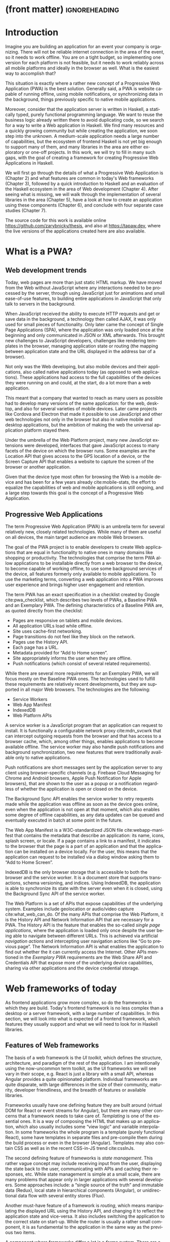 * (front matter)                                              :ignoreheading:
#+LANGUAGE: en
#+OPTIONS: texht:nil toc:nil author:nil ':t
#+LATEX_CLASS: fitthesis
#+LATEX_CLASS_OPTIONS: [english,zadani,odsaz]
#+BIND: org-latex-title-command ""
#+BIND: org-latex-default-figure-position "tb"
# zadani = includes zadani.pdf
# print = B&W links and logo
# cprint = B&W links, color logo
# %\graphicspath{{obrazky-figures/}{./obrazky-figures/}}
#+LaTeX_HEADER: \input{metadata}
#+LATEX_HEADER: \usepackage{minted}
#+LaTeX_HEADER: \usepackage[figure,table,listing]{totalcount}
#+BEGIN_EXPORT latex
\maketitle
\setlength{\parskip}{0pt}
{\hypersetup{hidelinks}\tableofcontents}
\iftotalfigures\listoffigures\fi
\iftotaltables\listoftables\fi
\iftotallistings\listoflistings\fi
\iftwoside\cleardoublepage\fi
\setlength{\parskip}{0.5\bigskipamount}
#+END_EXPORT

* Introduction
Imagine you are building an application for an event your company is
organizing. There will not be reliable internet connection in the area of the
event, so it needs to work offline. You are on a tight budget, so implementing
one version for each platform is not feasible, but it needs to work reliably
across all mobile platforms and ideally in the browser as well. What is the
easiest way to accomplish that?

This situation is exactly where a rather new concept of a Progressive Web
Application (PWA) is the best solution. Generally said, a PWA is website
capable of running offline, using mobile notifications, or synchronizing data in
the background, things previously specific to native mobile applications.

Moreover, consider that the application server is written in Haskell, a
statically typed, purely functional programming language. We want to reuse the
business logic already written there to avoid duplicating code, so we search for
a way to write a Web application in Haskell. We find many resources and a
quickly growing community but while creating the application, we soon step into
the unknown. A medium-scale application needs a large number of capabilities,
but the ecosystem of frontend Haskell is not yet big enough to support many of
them, and many libraries in the area are either exploratory or one-off projects.
In this work, we will try to fill in many such gaps, with the goal of creating a
framework for creating Progressive Web Applications in Haskell.

We will first go through the details of what a Progressive Web Application is
(Chapter\nbsp{}2) and what features are common in today's Web frameworks (Chapter 3),
followed by a quick introduction to Haskell and an evaluation of the Haskell
ecosystem in the area of Web development (Chapter 4). After seeing what is
missing, we will walk through the implementation of several libraries in the
area (Chapter 5), have a look at how to create an application using these
components (Chapter 6), and conclude with four separate case studies (Chapter
7).

The source code for this work is available online
https://github.com/zarybnicky/thesis, and also at https://tapaw.dev, where the
live versions of the applications created here are also available.

* What is a PWA?
** Web development trends
Today, web pages are more than just static HTML markup. We have moved from the
Web without JavaScript where any interactions needed to be processed by the
server, through using JavaScript just for animations and small ease-of-use
features, to building entire applications in JavaScript that only talk to
servers in the background.

When JavaScript received the ability to execute HTTP requests and get or save
data in the background, a technology then called AJAX, it was only used for
small pieces of functionality. Only later came the concept of Single Page
Applications (SPA), where the application was only loaded once at the beginning
and only communicated in JSON or XML afterwards. This brought new challenges to
JavaScript developers, challenges like rendering templates in the browser,
managing application state or routing (the mapping between application state and
the URL displayed in the address bar of a browser).

Not only was the Web developing, but also mobile devices and their applications,
also called native applications today (as opposed to web applications). These
applications had access to the full capabilities of the devices they were
running on and could, at the start, do a lot more than a web application.

This meant that a company that wanted to reach as many users as possible had to
develop many versions of the same application: for the web, desktop, and also
for several varieties of mobile devices. Later came projects like Cordova
and Electron that made it possible to use JavaScript and other web technologies
not only in the browser but also in native mobile and desktop applications, but
the ambition of making the web the universal application platform stayed there.

Under the umbrella of the Web Platform project, many new JavaScript extensions
were developed, interfaces that gave JavaScript access to many facets of the
device on which the browser runs. Some examples are the Location API that gives
access to the GPS location of a device, or the Screen Capture API that enables a
website to capture the screen of the browser or another application.

Given that the device type most often for browsing the Web is a mobile device
and has been for a few years already cite:mobile-stats, the effort to equalize
the capabilities of web and mobile applications is still ongoing, and a large
step towards this goal is the concept of a Progressive Web Application.

** Progressive Web Applications
The term Progressive Web Application (PWA) is an umbrella term for several
relatively new, closely related technologies. While many of them are useful on
all devices, the main target audience are mobile Web browsers.

The goal of the PWA project is to enable developers to create Web applications
that are equal in functionality to native ones in many domains like shopping or
productivity. The technologies that comprise the term PWA allow applications to
be installable directly from a web browser to the device, to become capable of
working offline, to use some background services of the device, all features
formerly only available to mobile applications. To use the marketing terms,
converting a web application into a PWA improves user experience and brings
higher user engagement and retention.

The term PWA has an exact specification in a checklist created by Google
cite:pwa_checklist, which describes two levels of PWAs, a Baseline PWA and an
Exemplary PWA. The defining characteristics of a Baseline PWA are, as quoted
directly from the checklist:

- Pages are responsive on tablets and mobile devices.
- All application URLs load while offline.
- Site uses cache-first networking.
- Page transitions do not feel like they block on the network.
- Pages use the History API.
- Each page has a URL.
- Metadata provided for "Add to Home screen".
- Site appropriately informs the user when they are offline.
- Push notifications (which consist of several related requirements).

While there are several more requirements for an Exemplary PWA, we will focus
mostly on the Baseline PWA ones. The technologies used to fulfill these
requirements are relatively recent developments, but they are supported in all
major Web browsers. The technologies are the following:

- Service Workers
- Web App Manifest
- IndexedDB
- Web Platform APIs

A service worker is a JavaScript program that an application can request to
install. It is functionally a configurable network proxy cite:mdn_svcwrk that can
intercept outgoing requests from the browser and that has access to a browser
cache, which, among other things, enables applications to become available
offline. The service worker may also handle push notifications and background
synchronization, two new features that were traditionally available only to
native applications.

Push notifications are short messages sent by the application server to any
client using browser-specific channels (e.g.\nbsp{}Firebase Cloud Messaging for
Chrome and Android browsers, Apple Push Notification for Apple browsers), that
are shown to the user as a popup or a notification regardless of whether the
application is open or closed on the device.

The Background Sync API enables the service worker to retry requests made while
the application was offline as soon as the device goes online, even when the
application is not open at that moment, which also enables some degree of
offline capabilities, as any data updates can be queued and eventually executed in
batch at some point in the future.

The Web App Manifest is a W3C-standardized JSON file cite:webapp-manifest that
contains the metadata that describe an application: its name, icons, splash
screen, or locale. If a page contains a link to a manifest, it indicates to the
browser that the page is a part of an application and that the application can
be installed on a device locally. For the user, this means that the application
can request to be installed via a dialog window asking them to "Add to Home
Screen".

IndexedDB is the only browser storage that is accessible to both the browser and
the service worker. It is a document store that supports transactions, schema
versioning, and indices. Using IndexedDB, the application is able to synchronize
its state with the server even when it is closed, using the Background Sync API
of the service worker.

The Web Platform is a set of APIs that expose capabilities of the underlying
system. Examples include geolocation or audio/video capture
cite:what_web_can_do. Of the many APIs that comprise the Web Platform, it is the
History API and Network Information API that are necessary for a PWA. The
History API is the feature that enables the so-called /single page applications/,
where the application is loaded only once despite the user being able to
navigate between different URLs. This is achieved via artificial /navigation
actions/ and intercepting user navigation actions like "Go to previous page". The
Network Information API is what enables the application to find out whether the
it can currently access the Internet. Other APIs mentioned in the /Exemplary PWA/
requirements are the Web Share API and Credentials API that expose more of the
underlying device capabilities, sharing via other applications and the device
credential storage.

* Web frameworks of today
As frontend applications grow more complex, so do the frameworks in which they
are build. Today's frontend framework is no less complex than a desktop or a
server framework, with a large number of capabilities. In this section, we will
look into what is expected of a frontend framework, which features they usually
support and what we will need to look for in Haskell libraries.

** Features of Web frameworks
The basis of a web framework is the /UI toolkit/, which defines the structure,
architecture, and paradigm of the rest of the application. I am intentionally
using the now-uncommon term toolkit, as the UI frameworks we will see vary in
their scope, e.g.\nbsp{}React is just a library with a small API, whereas Angular
provides a quite opinionated platform. Individual frameworks are quite
disparate, with large differences in the size of their community, maturity,
developer friendliness, and the breadth of features or available libraries.

Frameworks usually have one defining feature they are built around (virtual DOM
for React or event streams for Angular), but there are many other concerns that
a framework needs to take care of. /Templating/ is one of the essential ones. It
is a way of composing the HTML that makes up an application, which also usually
includes some "view logic" and variable interpolation. In some frameworks the
whole program is a template (purely functional React), some have templates in
separate files and pre-compile them during the build process or even in the
browser (Angular). Templates may also contain CSS as well as in the recent
CSS-in-JS trend cite:cssInJs.

The second defining feature of frameworks is /state management/. This rather vague
concept may include receiving input from the user, displaying the state back to
the user, communicating with APIs and caching their responses, etc. While state
management is simple at a small scale, there are many problems that appear only
in larger applications with several developers. Some approaches include: a
"single source of the truth" and immutable data (Redux), local state in
hierarchical components (Angular), or unidirectional data flow with several
entity stores (Flux).

Another must-have feature of a framework is /routing/, which means manipulating
the displayed URL using the History API, and changing it to reflect the
application state and vice-versa. It also includes switching the application to
the correct state on start-up. While the router is usually a rather small
component, it is as fundamental to the application in the same way as the previous two
items.

A component where frameworks differ a lot is a /forms/ system. There are a few
layers of abstraction at which a framework can decide to implement forms,
starting at raw DOM manipulation, going on to data containers with validation
but manual rendering, all the way up to form builders using domain-specific
languages. The topic of forms includes rendering a form and its data,
accepting data from the user and validating it, and sometimes even submitting it
to an API.

There are other features that a framework can provide, like authentication or
standardized UI components, but frameworks usually leave these to third-party
libraries. There is one more topic I would like to mention that is usually too
broad to cover in the core of a framework, but important to consider when
developing an application. /Accessibility/ is an area concerned with removing
barriers that would prevent any user from using a website. There are many parts
to it, and while the focus is making websites accessible to screen-readers, it
also includes supporting other modes of interaction, like keyboard-only
interaction. Shortening /load times/ on slow connections also makes a website
accessible in parts of the world with slower Internet connections, and
supporting /internationalization/ removes language barriers.

Accessibility is something that requires framework support on several
levels. Making a site accessible requires considerations during both design
(e.g.\nbsp{}high color contrast) and implementation (semantic elements and ARIA
attributes), and that is usually left to application code and accessibility
checklists, with the exception of some specialized components like keyboard
focus managers. There are, however, tools like =aXe-core=, which check how
accessible a finished framework is, and these can be integrated into the build
process.

/Internationalization/ is somewhat easier to support in a framework, as it
includes so many cross-cutting concerns. At the most basic level, it means
simple string translations, perhaps with pluralization and word order. Going
further, it may also mean supporting right-to-left scripts, different date/time
formats, currency, or time zones.

As for /load times/, there are many techniques frameworks use to speed up the
initial load of an application. We can talk about the first load, which can be
sped up by compressing assets (CSS, fonts, scripts) and removing redundant ones,
or by preparing some HTML that can be displayed to the user while the rest of
the application is loading to increase the perceived speed. After the first
load, the browser has some of the application's assets cached, so loading will
be faster. One of the requirements of a PWA is using the Service Worker for
instantaneous loading after the first load.

There are two patterns of preparing the HTML that is shown while the rest of the
application is loading, so called /prerendering/. One is called /app shell/, which
is a simple static HTML file that contains the basic structure of the
application's layout. The other is server-side rendering, and it is a somewhat
more advanced technique where the entire contents of the requested URI is
rendered on the server including the data of the first page, and the browser
part of the application takes over only afterwards, without the need to fetch
any more data. There is another variant of server-side rendering called the "JAM
stack" pattern ("JavaScript, APIs, Markup" cite:jamstack), where after
application state changes, the HTML of the entire application, of all
application URLs is rendered all at once and saved so that the server does not
need to render the HTML for every request. These techniques are usually part of
a framework's /supporting tools/, about which we will talk next.

*** Supporting tools
Developers from different ecosystems have wildly varying expectations on their
tools. A\nbsp{}Python developer might expect just a text editor and an
interpreter, whereas a JVM or .NET developer might not be satisfied with
anything less than a full-featured IDE. We will start with the essentials, with
/build tools/. Nowadays, even the simplest JavaScript application usually uses a
build step that packages all its source code and styles into a single bundle for
faster loading. A framework's tool-chain may range from a set of conventions on
how to use the compiler that might get formalized in a Makefile, through a CLI
tool that takes care of building, testing, and perhaps even deploying the
application, to the way of the IDE, where any build variant is just a few clicks
away.

/Debugging tools/ are the next area. After building an application, trying it out,
and discovering faulty behavior, these tools help to pinpoint and fix the
underlying error. There are generic tools, a stepping debugger is a typical
example, and there are also framework-specific tools, like an explorer of the
component hierarchy (React) or a time-traveling debugger that can navigate
through application state backward or forward (Redux). In the web world, all
modern browsers provide basic debugging tools inside the "DevTools": a stepping
debugger and a profiler. Some frameworks build on that and provide an extension
to DevTools that interacts with the application in the current window, some
provide debugging tools integrated into the application itself.

When building or maintaining a large application with several developers, it is
necessary to ensure good practices in all steps of the development
process. There are two general categories in /quality assurance tools/: testing
(dynamic analysis) tools and static analysis tools. In the commonly used
variants, tests are used either as an aid while writing code (test-driven
development), or to prevent regressions in functionality (continuous integration
using unit tests and end-to-end tests). Static analysis tools are, in the
general practice, used to ensure a consistent code style and prevent some
categories of errors ("linters"). Frameworks commonly provide pre-configured
sets of tools of both types. If necessary, e.g.\nbsp{}in integration testing, where the
burden of setup is bigger, they also provide utility libraries to ease the
initial setup. Some frameworks also use uncommon types of tests like /marble
tests/ used in functional reactive programming systems.

/Editor integration/ is also important in some ecosystems. This includes common
features of Integrated Development Environments like auto-completion or
refactoring tools. Recently the Language Server Protocol (LSP) cite:lsp project
played a big role in allowing editors to support a wide variety of languages by
implementing just an LSP client and being able to communicate with any
language-specific language server. There are some parts of editor support that
can be framework-specific, like supporting an embedded domain-specific language
or integrating framework-specific debugging tools.

While we were talking about Web frameworks so far, some of them support not only
running inside the browser but also being packaged as a /mobile app/ for Android
or iOS, or as a /native desktop application. For mobile support, frameworks
often provide wrappers around Apache Cordova, which is a thin wrapper around a
regular website exposing some extra capabilities of the device. Some, however,
go even further and support fully native mobile interfaces controlled by
JavaScript, like React Native. The situation is similar for desktop support,
just with Electron used as the base instead of Cordova. The main benefits of
packaging a Web application instead of just running it inside a browser are
performance (they are usually faster to load and to use), access to
device-specific capabilities (direct access to the file system), or branding.

The last point to mention is /code generation/, of which there are two variants:
project skeleton generators, which create all files necessary for a project to
compile and run and which are provided in a large majority of frameworks. Then
there are component generators, which may include generating a template, a URL
route and its corresponding controller, or an entire subchapter of a
website. While they are less common, they are indispensable especially in
frameworks that require large amounts of boilerplate code.

** Web frameworks in JavaScript
The features we just went through are features that are widely available in
JavaScript and its frameworks. We will now go through some of them to see how
they approach the implementation of these features.

The most popular JavaScript frameworks of today are React and Angular
cite:frontend-cmp. Vue.js is close behind them, a relatively new framework that
is quickly gaining popularity.

Angular is an integrated framework that covers many common use cases with many
supported features in the base framework. On the other hand, React and Vue are
both rather small libraries, and most of the features described in the previous
section are implemented only as third-party libraries or tools. While React and
Vue are sometimes called frameworks as well, they mostly serve as the central
library of an ecosystem built around them.

As for the topics mentioned in the previous chapter like routing, forms, or
build tools: most of them are built into Angular, while React and Vue do not
include them and thus users need to use third-party libraries instead. This ties
into the most common complaint about the JavaScript ecosystem: there are dozens
of small libraries that accomplish similar things, many are, however, incomplete
or unmaintained, and there is no good way to decide between them. There are
several projects that attempt to alleviate this problem by combining a set of
libraries into a more cohesive framework closer in scope to Angular.

* Haskell and the Web
** Haskell
#+CAPTION: An example of a web server in Haskell label:ex-haskell
#+ATTR_LATEX: :placement [!bp] :options frame=single
#+BEGIN_SRC haskell :exports code
  type HackageAPI =
    "users" :> Get '[JSON] [User] :<|>
    "user" :> Capture "login" Login :> Get '[JSON] User

  getUsers :: Handler [User]
  getUser :: Login -> Handler User

  server :: Server HackageApi
  server = getUsers :<|> getUser

  getUsersClient :<|> getUserClient =
    client @HackageApi "http://hackage.haskell.org"
#+END_SRC

Haskell is described as a "statically typed, purely functional programming
language with type inference and lazy evaluation" cite:jones2003haskell. It is
originally a research language, developed as a vehicle for new research in the
area of programming languages since 1990 cite:haskell_history. It has served as
such, and in fact it still is the target of active research. Some larger ongoing
research projects are Dependent Haskell cite:eisenberg2016dependent and Linear
Haskell cite:bernardy2017linear.

Only recently has it been used in commercial work, as exemplified by Facebook's
Haskell spam filter cite:marlow2015fighting. While there are many benefits to
using a strongly typed functional language (it eliminates entire classes of
programming errors cite:Nanz_2015, anecdotally shown by the common saying that
"If it compiles, it works") it is conceptually different from languages commonly
taught at universities. An example of Haskell code is included in
Listing ref:ex-haskell, which contains a web server whose API is completely
defined by the type =HackageAPI,= from which the types of the server and client
functions are determined using type-level functions.

As for using Haskell in the browser, it may seem strange at a first glance to
want such a thing when JavaScript is the only language supported by Web
browsers. There is, however, a growing number of languages that compile to
JavaScript, which use it as their compile target instead of Assembly or LLVM,
that can be done either by translating the logic of the program into JavaScript
as is (transpiling), or by implementing an alternative runtime environment in
JavaScript, which then interprets the byte- or source-code. Another technology
that enables languages to run in the browser is WebAssembly, an alternative
assembly language and a runtime designed specifically for the Web.

Web developers have been using JavaScript compilers for a long time.
CoffeeScript is rather popular language announced in 2010
cite:coffeescript. Also the new ECMAScript\nbsp{}6 or 7 features have only been
usable via compilation until browsers implemented them natively. There are
other, more advanced languages built with compilation to JavaScript in mind,
e.g.\nbsp{}TypeScript, a superset of ECMAScript\nbsp{}6 cite:typescript, or Elm,
a framework with its own language based on Haskell cite:czaplicki2012elm. The
need to compile your code before running it is now quite accepted in the world
of Web development.

The currently accepted way of running Haskell in the browser is via GHCJS, a
Haskell-to-JavaScript compiler, although there are two active projects in the
process of creating a Haskell-to-WebAssembly compiler: WebGHC cite:webghc and
Asterius cite:asterius.

** Haskell ecosystem for the Web
We will now go through Haskell libraries for Web development, using the same
structure as we did in the chapter describing general Web framework features.

The volume of work in the area of frontend Haskell is not large, as the
Haskell-to-JavaScript compiler GHCJS is only available since 2013, and also due
to the fact that Haskell in general is only recently becoming a mainstream
language and used in commercial projects. Academic work in this area is sparse,
but there are several mature projects under active development, usually
commercially sponsored. Reflex and Obelisk are two projects from Obsidian
Systems cite:obsidian, a UI framework and a deployment tool respectively. Tweag
cite:tweag is working on a Haskell-to-WebAssembly compiler, Asterius, and QFPL
cite:qfpl has created many learning materials for frontend Haskell.

There is a significant focus on the semantics of libraries in the Haskell
community, e.g.\nbsp{}writing down mathematical laws for the foundational types of a
library and using them to prove correctness of the code, so UI libraries have
mostly used Functional Reactive Programming (FRP) or similar approaches like
the /Elm architecture/ cite:loder2018web as their basis, as traditional
imperative event-based programming does not fit those criteria well.

There are five production-ready /UI toolkits/ for the Web that I have found. Of
these five, React-flux and Transient are unmaintained, and Reflex, Miso, and
Concur are under active development and ready for production use. Each one uses
a conceptually different approach to the problem of browser user interfaces, and
they differ in their maturity and the size of their community as well.

/Reflex/ cite:reflex (and Reflex-DOM cite:reflex-dom, its DOM bindings) looks like
the most actively maintained and developed one. Reflex is also sponsored by
Obsidian Systems cite:obsidian and is the most popular frontend framework in the
Haskell community, so its future seems promising. Reflex follows the traditional
FRP approach with events and behaviors, adding /dynamics/, and building a rich
combinator library on top of them. There is an example of Reflex code in Listing
ref:ex-reflex, where =eClick= is an event of unit values and =dCount= is a value
containing a dynamically changing integer.

#+CAPTION: An example of a counter in Reflex label:ex-reflex
#+ATTR_LATEX: :options frame=single
#+BEGIN_SRC haskell
  main :: IO ()
  main = mainWidget $ do
    eClick :: Event t () <- button "Click me"
    dCount :: Dynamic t Int <- count eClick
    display dCount
#+END_SRC

/Miso/ cite:miso is described as a re-implementation of the /Elm architecture/ in
Haskell. That means that it uses a strictly uni-directional data-flow in which
the entire state of the application is stored as a single value, the model,
which is passed to a view function that renders the application and produces a
stream of action values, which are in turn interpreted by a reducer function to
update the application state, where each action causes re-rendering of the
entire application. The ecosystem of Miso is not as well developed as Reflex's,
and the overall architecture is quite limiting, which I consider to be a large
disadvantage. You can see an example of Miso code in Listing ref:ex-miso, in
which all local variables from the =where= clause are bound in the expression =App
{..}=. In particular, you can see the =Action=, the =model= (a simple integer), the
=update= function, and the =view=, which together form the basis of the application.

#+CAPTION: An example of a counter in Miso label:ex-miso
#+ATTR_LATEX: :placement [!bp] :options frame=single
#+BEGIN_SRC haskell
  data Action = AddOne
    deriving Eq

  main :: IO ()
  main = JSaddle.run 8080 $ startApp App {..}
    where
      initialAction = AddOne
      model  = 0
      subs   = []
      events = defaultEvents
      mountPoint = Nothing

      update AddOne m = noEff (m + 1)

      view x = div_ []
        [ text (ms x)
        , button_ [ onClick AddOne ] [ text "Click Me" ]
        ]
#+END_SRC

/Concur/ cite:concur tries to explore a different paradigm by combining the best
of the previous two approaches. The developers have so far been focusing on
exploring how this paradigm fits into browser, desktop or terminal applications,
so it has a quite small range of features. It is a technology I intend to
explore in the future when it is more mature, which, however, does not seem
suitable for a large application so far, at least compared to its
competitors. An example is included in Listing ref:ex-concur, where you can see the
operator =<|>= used for combining widgets inside =main= and =>>= for sequencing in
=increment1=.

#+CAPTION: An example of a counter in Concur label:ex-concur
#+ATTR_LATEX: :options frame=single
#+BEGIN_SRC haskell
  main :: IO ()
  main = do
    initConcur
    void $ runWidgetInBody $ void $ flip execStateT (0 :: Int) $
      forever $ increment1 <|> displayCount
    where
      increment1 = lift (el_ E.div [] $ button "Click Me") >> modify (+10)
      displayCount = do
        count <- get
        lift $ el_ E.div [] $ text $ show count ++ " clicks"
#+END_SRC

In all of these frameworks, /templating/ is a feature that has been side-stepped
by creating a domain-specific language for HTML mixed with control flow. There
have been attempts at creating a more HTML-like language embedded into Haskell
or external templates, though there is no such project that is both
feature-complete and actively maintained. It is, however, possible to reuse
existing JavaScript components using the foreign function interface (FFI)
between Haskell and JavaScript, and that it exactly what one of the unmaintained
frameworks did to use React as its backend (react-flux).

/State management/ is where the frameworks differ the most. Miso follows the Elm
architecture strictly with a central data store that can be only changed by
messages from the view, whereas Reflex and Concur are more flexible, allowing
both centralized and component-local state. A common complaint regarding Reflex
is that there is no recommended application architecture. It errs on the other
side of the flexibility vs.\nbsp{}best practices spectrum.

Regarding /routing/, Miso has routing built into its base library. There are several
attempts at a routing library in Reflex, though the situation is the same as
with templating libraries. Concur with its small ecosystem does not have routing
at all, it would be necessary to implement from scratch for a production-ready
application.

In /forms/ and UI components in general, the selection is not good. There are
several component collections for Reflex that use popular CSS frameworks
(Bootstrap, Semantic UI), though each has many missing pieces and they lack
components that need to be re-implemented anew in each application, forms in
particular. Miso and Concur do not have any publicly available UI component
libraries, or at least none that I was able to find.

/Accessibility/ as a whole has not been a focus of Web development in Haskell. It
is possible to reuse JavaScript accessibility testing tools, though I have not
seen any sort of automated testing done on any publicly available Haskell
application. The only area with continued developer focus is /loading speed/, as
the size of build artifacts was a problem for a long time. The build artifact
size has been improved to the level of a common JavaScript application, however,
so that is not a critical concern. /Prerendering/ is also supported by Miso and
Reflex, which helps to speed up load times as well.

*** Supporting tools
Moving on to the topic of /build tools/: there are three main options in Haskell:
Cabal v2 cite:cabal, Stack cite:stack, and Nix. Cabal is the original build tool
for Haskell, which gained a bad reputation for some of its design decisions (the
so-called "Cabal hell"), although most of them were fixed in "Cabal v2" which
puts it on par with its main competitor, Stack. Stack tried to bring Haskell
closer to other mainstream programming languages by introducing several new
features like automatic download of the correct version of the GHC compiler or
having a curated set of Haskell packages guaranteed to work together, called
Stackage. It succeeded in that, becoming the tool of choice for a large part of
the Haskell community in the process. Nix, in contrast, is a general-purpose
build tool and not a Haskell-specific one, which is used in Haskell development
mainly for its cross-compilation capabilities and reproducibility guarantees.

Glasgow Haskell Compiler (GHC) is the main Haskell /compiler/ used for the
creation of native binaries. Compilation to JavaScript, as required for frontend
development, is supported by a separate compiler, GHCJS, which uses GHC as a
library. Setting up a GHCJS development environment with Cabal is not a trivial
process and Stack does not support GHCJS at all in recent versions, so the
commonly recommended build tool for frontend development is Nix. When set up
correctly, it offers almost a one-click setup, downloading the compiler and all
dependencies from a binary cache or compiling them if unavailable. Especially
Reflex, in the reflex-platform project\nbsp{}cite:reflex-platform, uses the
cross-compilation capabilities of Nix to compile applications for Android, iOS,
desktop, or the web simultaneously.

The main problem of GHCJS has been the speed and the size of the produced
JavaScript. The latter has been gradually improving and is now mostly on par
with modern JavaScript frameworks, the former is harder to improve though, and
the speed of GHCJS applications is still within a factor of 3 of native
JavaScript ones cite:nanda_bench. This should, however, be improved soon by
compiling to WebAssembly instead of JavaScript. There are two projects trying to
create a Haskell-to-WebAssembly compiler in parallel: Asterius cite:asterius and
WebGHC cite:webghc. These are still under active development, but I expect them
to be production-ready by the end of 2019.

Moving on to the topic of /debugging tools/, this is where Haskell on the frontend
is lacking the most. While it is possible to use the browser's built-in DevTools
and their debugger and profiler, the compiled output of GHCJS does not
correspond to the original Haskell code too much, which makes using the debugger
quite hard. There are no other debugging tools, though in my experience I did
not ever feel the need to use anything else than writing debugging output to the
browser console.

In contrast, there are many /quality assurance/ tools available for Haskell in
general, of which almost all are available for use in frontend
development. Starting with static quality assurance, Hlint is the standard code
quality analyzer for Haskell, well-supported and mature. There are several code
formatters, Hindent is the most widely used one; it enforces a single style of
code as is common in other contemporary languages (e.g.\nbsp{}gofmt for Go). As
for test frameworks, there are many options. HSpec or HUnit are examples of
unit- or integration-testing frameworks, property-based testing is also common
in Haskell, with QuickCheck\nbsp{}cite:claessen2011quickcheck being the most
well-known example. For end-to-end testing in the browser, there are libraries
that integrate with Selenium.

Haskell has a quite bad reputation for the lack of /editor integration/. The
situation is better with the recent Language Server Protocol project, where
haskell-ide-engine, Haskell's language server, enables users to write Haskell in
contemporary editors like Atom easily. The language server supports
type-checking, linting, formatting, and also common IDE features like
"Go to definition" or "Type at point".

Compiling applications as /mobile or desktop apps/ is well-supported in Reflex,
though not in Miso or Concur. Using the scaffolding of reflex-platform makes
supporting different platforms almost automatic, as Nix takes care of switching
between compilers: GHCJS for the Web, regular GHC for the desktop, and
cross-compiling GHC for iOS or Android. Bundling the compiled applications for
distribution for each platform is a bit more involved, though there are efforts
to automate even that.

/Code generators/ are quite limited in Haskell. Stack has a templating system for
new project initialization, though there are no templates for frontend
development so far. Cabal comes with a single standard template for a blank
project but lacks customization options for creating framework-specific
templates. And Nix does not do code generation at all. The common practice so
far is to use a copy of a repository as the base for a new project, which
contains all necessary files for a working minimal project. I have not found any
attempts at component generation in Haskell.

In summary, while there are several UI toolkits available for browser
applications in Haskell, individual components that are required for easy
application development are either not available at all or not too well
developed.

* Creating the framework
** Implementation plan
In the previous chapter, I presented my research into Haskell and its library
ecosystem for browser applications. Now it is time to select which components
need to be created to fulfill the goal of this thesis, i.e. creating a framework
for development of Progressive Web Applications. Here are the requirements for a
Basic PWA reiterated:

- Pages are responsive on tablets and mobile devices.
- All application URLs load while offline.
- Site uses cache-first networking.
- Page transitions do not feel like they block on the network.
- Pages use the History API.
- Each page has a URL.
- Metadata provided for "Add to Home screen".
- Site appropriately informs the user when they are offline.
- Push notifications (which consist of several related requirements).

We will go through them one by one to see which components already exist and
which are left to be implemented.

Responsiveness, the ability of an application to fit any screen size, is usually
accomplished only via CSS and is therefore out of scope, we are focusing on the
JavaScript part only. The next two requirements (offline, cache-first
networking) need to be implemented in a service worker, which is not covered by
any existing library. Non-blocking page transitions and the use of History API
are similar requirements that can today be implemented manually, but a routing
component is desirable to remove the large amounts of boilerplate code necessary
and to fulfill the next requirement of each page having a URL. The metadata for
"Add to Home screen" need to be specified in the Web App Manifest, which is
currently not supported by any existing library, but can be created manually as
well. Indication of online/offline status is supported by the basic DOM
interaction library. Push notifications require three components: in the
browser, in the service worker, and on the server. Only the server-side
component is currently available in Haskell.

There are some features that are beneficial for a PWA but not included in the
explicit list of requirements, one of them is being able to provide at least
basic functionality even offline. Doing that requires either API caching (using
a service worker) or offline storage, neither are supported by any existing
library, however.

I have selected the components that would, in my opinion, provide a solid basis
for further expansion while fulfilling our requirements. Implementing a
framework that covers all features missing in frontend Haskell is a topic for a
multi-year project for a team of developers, so the scope of my work is limited
by the available resources, both in time and in human resources. The selected
components are:

- a full-featured browser routing library,
- a service worker generator and push notification support for the client and
  the server,
- Web App Manifest generator, and
- a basic key-value storage library with backends for both the browser and
  server (to support prerendering).

These components will be usable both on their own and in combination, as a
framework. While I developed these components incrementally, extracting common
patterns from applications written without them, I will not describe the
individual iterations but instead walk through the design choices made in the
process and some interesting parts of the implementations, as I believe that
will make for a more concise and informative presentation.

** Routing
A router is one of the basic components of a modern web application. There are
several features a router is concerned with: parsing the initial URL on
application start-up, changing it according to user navigation actions, storing
the navigation state for the rest of the application. In types, this might be
expressed as shown in Listing ref:router-api.

#+CAPTION: Router: the intended API label:router-api
#+ATTR_LATEX: :placement [!bp] :options frame=single
#+BEGIN_SRC haskell
parseRoute :: URL -> Route app
dispatchRoute :: Route app -> m ()
renderRoute :: Route app -> URL
#+END_SRC

*** Previous work
There are several widely used options for a server-side router, which has the
same responsibilities as a client-side one, and a very similar interface, for
the most part. These options differ in several ways, the most fundamental one
being the representation of the route, which in turn defines the basis of the
client API.

We will go through the routers of Yesod, Happstack, and Snap, all of them
popular Haskell frameworks for server-rendered web applications, and then move
on to Servant, a general-purpose routing solution for web services.

Yesod uses a special DSL (Domain Specific Language) for its router, which is
implemented via quasi-quoting, a specific flavor of meta-programming where an
arbitrary string is parsed into a Haskell expression. In this way Yesod
generates several type-class instances, implementations of the above-mentioned
functions, and a sum type containing all possible routes in an application. The
route itself is then just a plain data constructor of this sum type.

Happstack and Snap both offer a choice between using non-typed routes based on
strings, or type-safe routes similar to Yesod's approach above. For type-safe
routing, they both use the same library, =web-routes=. To use this library, the
user defines a sum type containing all possible routes in an application and
then uses library combinators to define a parser/encoder manually. The
parser/encoder is represented as a so-called /boomerang/, a\nbsp{}composable object
containing both directions of the transformation.

Servant is newer than the above options, and it is the most popular solution for
creating web APIs in Haskell at the moment. In Servant, an API is described
using a single large type in its entirety, created by composition using
type-level operators (=:<|>=, =:>=). This type is then processed using type-classes
to create specific types suitable for implementing a server or for creating
type-safe links. This type can also be interpreted using other libraries to
generate API documentation or clients in a variety of libraries.

Of these options, Servant's approach seems to be the most flexible one as is
also demonstrated by the large number of libraries that build on the Servant
core, although the complexity of using type operators and type interpreters may
be intimidating to developers looking beneath the user-facing API, at least
compared to the simplicity of the other two approaches which use plain functions
and simple sum types at their core.

*** Servant
Servant is a general type-level DSL (Domain-Specific Language) in the domain of
web routing. An API defined using Servant is merely a type, a tree of type-level
terms composed using type operators. This API type is then interpreted using
type-level functions into value-level functions, e.g.\nbsp{}routers.

#+CAPTION: An example of a Servant API label:servant-api
#+ATTR_LATEX: :options frame=single
#+BEGIN_SRC haskell
  data (:>) (a :: Type) (b :: k)
  data (:<|>) (a :: Type) (b :: Type)
     = (:<|>) a b
  data QueryParam (name :: Symbol) (a :: Type)

  type GetUsers = "users" :> QueryParam "sortby" SortBy :> Get '[JSON] [User]
  type CreateUser = "users" :> ReqBody '[JSON] User :> Post '[JSON] UserId
  type UserAPI = GetUsers :<|> CreateUser

  server :: Server UserAPI
  server = (\sortBy -> return [users]) :<|> (\user -> saveUser user)

  getUsers :: SortBy -> ClientM [User]
  getUsers = f
    where
      (f :<|> _) = client (Proxy @UserAPI)
#+END_SRC

In Listing ref:servant-api, we can see that a single Servant endpoint =GetUsers= is a
composition of type-level strings and so-called /combinators/ like =QueryParam= and
=Get=, which are usually defined as data types without any constructors as shown
in the first part of the listing. These endpoints are then composed together
using type-level operators "then", =:>=, and "and", =:<|>=, as shown in the first part
of the listing.

A server implementing such an API is defined in a very similar way, the handlers
for individual endpoints are composed together using the value-level operator
=:<|>= (a constructor of the type =:<|>=), as can be seen in the definition of
=server=. A client for the API is not created by composition but by decomposition
of the =:<|>= constructor as shown in the last part of the listing.

#+CAPTION: An example of a Servant Generic API label:servant-generic-api
#+ATTR_LATEX: :placement [!bp] :options frame=single
#+BEGIN_SRC haskell
  data UserAPI = UserAPI
    { _getUsers :: "users" :> QueryParam "sort" SortBy :> Get '[JSON] [User]
    , _createUser :: "users" :> ReqBody '[JSON] User :> Post '[JSON] UserId
    } deriving (Generic)

  server :: Server (ToServant UserAPI)
  server = toServant $ UserAPI
    { _getUsers = \sortBy -> return [users]
    , _createUser = \user -> saveUser user
    }

  getUsers :: SortBy -> ClientM [User]
  getUsers = _getUsers apiClient
    where
      apiClient = genericClient @UserAPI
#+END_SRC

An alternative approach to defining an API is using records. This approach uses
Haskell's support for datatype-generic programming to convert between a record
into a tree that uses =:<|>= on both the type- and value-level. It is easier to
work with larger APIs in this way and it makes for easier-to-read type
errors. It is also possible to refer to individual endpoints using record
accessors, instead of (de)composition of the entire server or client. The code
in Listing ref:servant-generic-api is functionally equivalent to the previous listing.

The interpretation of an API type into values is done via type classes, a
language feature that is often compared to interfaces in object-oriented
languages, but in this case its use is a bit more involved. The API tree is
traversed recursively from the top along the =:<|>= and =:>= operators, one
combinator at a time starting from the outermost =:<|>=. In the case of a server,
the API type of each endpoint is also translated into the type of the handler
function using an associated type family. Despite its name, a type family
defines a type-level function: "given a type of an endpoint, find the type of a
handler" in this case.

We will see this process in more detail in a later chapter, when defining an
entirely new interpretation of an API type in the creation of a client router,
and when extending an existing interpretation to support prerendering of
applications on the server.

*** Reflex
Before we dive into the implementation of the router, we also need to go through
the basics of Reflex, as its philosophy and building blocks constrain the
shape of any function we design.

As mentioned in the introductory chapters, Reflex is a general /Functional
Reactive Programming/ (FRP) library. FRP in general is a way of programming where
the program consists of a network of time-varying values and functions combining
such values.

The basic building blocks of FRP are events, objects which have a value only on
a specific moment, and behaviors, which have a value at any point. Reflex adds a
third primitive, a /dynamic/, which is a pair of a behavior and an event which
fires whenever the behavior changes.

Reflex is a general FRP library, to interact with the external world it needs
bindings to read external values and translate Reflex events into external
actions. There are several such bindings: =reflex-dom= for the browser,
=reflex-backend-wai= for the WAI web server interface, =diagrams-reflex= for SVG
animations, and several others. The one we will use in the rest of this work is
=reflex-dom=, which contains the necessary building blocks for web applications:
functions to create and animate HTML elements, listen on browser events, or
perform HTTP requests.

Reflex and Reflex-DOM provide the basic building blocks for creating
applications, but they do not fall to a natural structure for bigger applications
the way object-oriented frameworks do as in MVC and its variations. In fact, one
of the most common complaints of developers exploring Reflex is the lack of a
developed application architecture.

It is possible to recreate patterns like the Elm architecture in Reflex, as well
as more fine-grained architectures that use smaller stateful components
communicating each other using top-level application logic. Several patterns
have emerged so far, but none has been generally accepted so far, and the most
accepted one (Gonimo architecture cite:gonimo) requires a large amount of
trivial "plumbing" code.

There are, however, several smaller structural patterns that have slowly emerged
as "rules of thumb". "Dynamics as component inputs, events as outputs" is one
such, which has been somewhat formalized as a combination of monad transformers
(=ReaderT= and =EventWriterT=) in Reflex itself.

Reflex is composed of several fine-grained typeclasses. These are abstract, and
they are translated into a series of monad transformers and their interpreters
on the top level.

There are several common methods of formalizing application architecture in
Haskell. Each method tries to abstract implementation details from application
logic by identifying all side-effects that a program requires and decomposing
them into individual effects. The methods are:

- monad transformers and MTL-like typeclasses,
- ReaderT with a top-level application state, and
- effect interpreters like free or freer monads.

Each one has its advantages and disadvantages, and while they can be mostly
arbitrarily intermixed, each application or library usually chooses one. The
most popular in the Haskell community and used by the majority of libraries is
monad transformers and MTL-like classes, which is also the method that Reflex
uses.

A signature of a component in a program structured in this way would look
something like Listing ref:mtl-api, where first two constraints of =userView=
would be executed using the function =runApp=, with the remaining =MonadWidget=
being executed by the top-level rendering function.

#+CAPTION: Router: types of application code using MonadRouter label:mtl-api
#+ATTR_LATEX: :options frame=single
#+BEGIN_SRC haskell
  userView ::
       (MonadReader AppState m, MonadRouter AppRoute m, MonadWidget t m)
    => Dynamic t User
    -> m (Event t UserEdit)

  runAppM :: MonadWidget t m => RouterT AppRoute (ReaderT State m) a -> m a
#+END_SRC

*** Implementation
I have decided to use Servant's approach in my work, as it seems to be the most
flexible and extendable one. My contributions in this area is a client-side
router using Reflex's FRP types composed of a dispatch component and
in-application links.

I have also created a proof-of-concept of a static site generator using these
components, as well as a combinator that allows easier manipulation with
record-based Servant types that I will contribute to the main Servant
repository.

We will start with the client-side router, defining the routes type and the
handlers. This is where we will see how to create a new interpretation of a
Servant API type.

#+CAPTION: Router: transformation of a Servant API into a client router label:router-hasapp
#+ATTR_LATEX: :placement [!b] :options frame=single
#+BEGIN_SRC haskell
  data App :: Type

  class HasApp api where
    type MkApp api (m :: Type -> Type) :: Type
    route :: Proxy api -> MkApp api m -> Loc -> Either Err (m ())

  instance (HasApp a, HasApp b) => HasApp (a :<|> b) where
    type MkApp (a :<|> b) m = MkApp a m :<|> MkApp b m
    route _ (a :<|> b) = route (Proxy @a) a <> route (Proxy @b) b

  instance (FromHttpApiData a, HasApp s) => HasApp (Capture sy a :> s) where
    type MkApp (Capture s a :> sub) m = a -> MkApp s m
    route _ f loc = case locPath loc of
      [] -> Left Err404
      x:xs -> case parseUrlPiece x of
        Right p -> route (Proxy @sub) (f p) (loc { locPath = xs })
        Left _ ->
          let s = T.pack $ symbolVal (Proxy @sy)
          in Left Err400

  instance HasApp App where
    type MkApp App m = m ()
    route _ f loc = case locPath loc of
      [] -> Right f
      [""] -> Right f
      _ -> Left Err404
#+END_SRC

A regular Servant type has endpoints that end with the terminator =Verb=, which
represents a HTTP verb like GET or POST and the return type of the
handler. Given that a Reflex application does not have a value that it can
return, we will define a new terminator =App=. An API type containing an =App= will
then be interpreted by a type class =HasApp=, as we can see in Listing
ref:router-hasapp.

There, we can see what it looks like to interpret a Servant type. The type
family =MkApp= will produce the type of a route handler when evaluated. The result
of the =MkApp= of a single endpoint is a function, whereas applying =MkApp= to the
API type will result in a tree of route handlers, which can then be converted
to/from a record of handlers.

The function =route= is the actual function used for choosing a handler based on
the current location: a recursive function that will either produce an error or
the handler to run when given a tree of handlers and the current location.

The first instance, =a :<|> b=, is the branch instance. The =route= function uses
the monoid instance of the type =Either=, effectively running the left branch and
running the right branch only if it fails.

The next instance, =Capture sym a=, is an example of a decision instance, where
the =route= function processes a single segment of the URL, parses it, passes the
parsed value to the handler function, and recurses. The =MkApp= instance declares
this explicitly: the handler for a =Capture= needs to accept a value of type =a=.

The =App= instance is the end of the recursion chain, where neither =MkApp= nor
=route= recurse anymore. The =MkApp= type declares the handler of an =App= to be an
action, and the =route= function only checks that we have parsed the entire URL,
and returning the final handler. This, in summary, is what it looks like to
interpret a Servant type.

#+CAPTION: Router: the top-level route dispatcher label:router-url
#+ATTR_LATEX: :options frame=single
#+BEGIN_SRC haskell
  runRouter ::
       forall t m api. _
    => Proxy api
    -> MkApp api (EventWriterT t Loc m)
    -> (Event t Loc -> m (Dynamic t Loc))
    -> (Err -> EventWriterT t Loc m ())
    -> m ()
  runRouter api handlers url showError = mdo
    dUrl <- url eUrl
    let widget = case route api handlers <$> dUrl of
          Left err -> showError err
          Right f -> f
    ((), eUrl) <- runEventWriterT (dyn widget)
    pure ()

#+END_SRC

While we have a =route= function that will return either an error or a widget, we
need to connect it to the browser in some way. To do that, we need a component
for manipulating the URL, either using the Location API or hash fragment
changes, and when we have it, we can write the router itself.

In Listing ref:router-url, we have a simplified version of the library
router. In there, we have a function that takes a tree of handlers, a URL
manipulation component, and an action to show possible routing errors, and
produces a piece of dynamically changing content. The function uses /recursive do/
to make it possible to refer to variable before they are defined (the =mdo=
keyword). Reading from the top, we obtain a dynamic containing the current
location, use it to run our =route= function defined above, rendering any errors,
and finally run this dynamically changing piece of content to get the event that
changes the current URL.

The second part of the router are links from one part of the application to
another. To do that, we need another interpretation of the API type, as we need
to process a dynamically changing input into a link, and not produce an action
given a static list of parameters.

The types here are slightly more complex as I wanted to achieve an easy-to-use
user interface that can be seen in the first part of Listing ref:router-link,
which just needs an event with a tuple of all required parameters of the
route. To achieve that, we first need to collect all route parameters,
collecting them to a type-level list using the =GatherLinkArgs= type family,
convert it to a tuple using the =TupleProduct= type family, and only then can we
use it. The =toAppLink= function is again recursive, and it builds up a URL from
the endpoint type and from the provided arguments, starting from an empty URL.

#+CAPTION: Router: in-application links label:router-link
#+ATTR_LATEX: :placement [!b] :options frame=single
#+BEGIN_SRC haskell
  viewUserItemsLink :: Event t (UserId, ItemType) -> m ()
  viewUserItemsLink = appLink viewUserItemsRoute

  appLink ::
       forall t e rs m. _
    => (rs AsApi -> e)
    -> Event t (TupleProduct (GatherLinkArgs e))
    -> m ()
  appLink _ args =
    tellEvent $
    safeAppLink (genericApi (Proxy @rs)) (Proxy @e) (Loc [] []) <$> args

  class HasAppLink api where
    type GatherLinkArgs api :: [*]
    toAppLink :: Proxy api -> Loc -> TupleProduct (GatherLinkArgs api) -> Loc

  instance (KnownSymbol sym, HasAppLink sub) => HasAppLink (sym :> sub) where
    type GatherLinkArgs (sym :> sub) = GatherLinkArgs sub
    toAppLink _ l = toAppLink (Proxy @sub) $ l
      { locPath = locPath l ++ [toUrlPiece . symbolVal $ Proxy @sym]
      }

  instance HasAppLink App where
    type GatherLinkArgs App = '[]
    toAppLink _ l _ = l
#+END_SRC

The other part of this work, the static site generator and the Servant record
combinator, are included only in the attached source files, as they are only
trivial extensions of the ideas presented above.

*** Possible extensions
There are several possible directions in which to expand this router. One idea
available in server-side API routes is encoding authentication constraints in
the endpoint type itself using a combinator like =AuthProtect User=. I would like
to be able to encode not only authentication checks but authorization checks in
the endpoint type as well, perhaps =AuthProtectRole User 'RoleAdmin=.

It would be possible to expand the proof-of-concept of a static site generator
that uses the routing component created here into a fully fledged library, and
it would also be a continuation of the theme "Reflex everywhere" that seems to
pervade the Reflex ecosystem, not only Reflex in interactive browser
applications and on the server, but also static sites generated using Reflex.

A harder problem but possible more beneficial: instead of using a special =App=
combinator to render Reflex applications, it might be possible accomplish the
same using a special content type. This would allow one endpoint to return
e.g.\nbsp{}JSON data or a HTML file on the same endpoint, depending on the request
headers. I tried this approach at the start but did not succeed, so I moved on
to other approaches, but I expect that a more skilled Servant developer would
find a way.

** Service workers
To reiterate the description of a service worker from the introductory chapters:
it is a JavaScript script that can, among other things, intercept requests
initiated by the application that installed it and respond to them from cache,
redirect them to another domain, or modify their response. The worker can also
listen for incoming push notifications and display them to the user, or save
requests that the application made while offline and retry them whenever the
device goes online, regardless of whether the application is running or not
(Background Sync API).

*** Requirements
The Service Worker features that we aim to support are: precaching, fetch
control, and push notifications, keeping Background Sync for a possible
extension of this library.

Precaching means storing the files essential for the application into cache as
soon as the Service Worker starts. This way, the application prepares to run
offline. These files usually include =index.html=, the application entry point;
=bundle.js= (or similar), the JavaScript bundle containing the entire application,
and =bundle.css=, a file with all application stylesheets. Application icons and
fonts are usually included as well, as are analytics libraries for usage
tracking.

Fetch control in this context means intercepting all outgoing requests from the
application, and deciding what to do with them based on the URL or method. This
feature has many use-cases, e.g.\nbsp{}using the precached application files when
offline, checking for a new version of the application and notifying the user;
storing external fetched resources into cache to save data, or storing outgoing
analytics requests into a queue when offline and only sending them when the user
later connects to the Internet.

Push notifications are the feature for which service workers are most well
known. They allow the server of a web application to send notifications to any
of its clients, where the application can choose to arbitrarily process the
notification.

The basis of the implementation is a single dependently typed record that
contains the entire configuration of the worker. This record is then used in
three different contexts: to generate the worker JavaScript and serve it over
HTTP, in the client for any interactions with the worker (e.g.\nbsp{}to subscribe to
push notifications), and on the server for sending the notifications, as
illustrated by Listing ref:service-worker-api.

#+CAPTION: Service Worker: the intended API label:service-worker-api
#+ATTR_LATEX: :options frame=single
#+BEGIN_SRC haskell
  generateWorker :: ServiceWorker push -> ByteString
  runServiceWorkerClientT ::
    ServiceWorker push -> ServiceWorkerClientT push m a -> m a
  runPushServerT :: ServiceWorker push -> PushT push m a -> m a
#+END_SRC

While I had originally intended to write the service worker directly in Haskell
and compile it using GHCJS, there is an obstacle that prevents that: service
workers do not run in the same way that a regular browser application does. A
browser can terminate a service worker at any time to save computing resources,
and restarts it when it is needed to process incoming events, as a service
worker is expected to contain mostly just event handlers.

This is, however, at odds with the GHCJS execution model which relies on
=setTimeout= or =requestAnimationFrame= to support multiple threads, asynchronous
execution, and other features needed to run the entirety of Haskell in the
browser. That means that we cannot use GHCJS to create Service Workers and need
to generate plain JavaScript code instead.

*** JMacro
Of the options available for generation of JavaScript in Haskell, only the
library JMacro is suitable for this task, as it is the only library intended for
this purpose, none of the other libraries are very user-friendly.

JMacro allows the user to write plain JavaScript code embedded in Haskell via
quasi-quotation, which is a method of meta-programming that makes it possible to
transform arbitrary strings into Haskell expressions. The library supports the
entirety of ECMAScript\nbsp{}3, so most existing JavaScript code can be
copy-pasted without the need for changes, as long as it does not use the
features of newer ECMAScript versions. JMacro is untyped, it recognizes two
forms of JavaScript code, expressions and statements. It also supports injection
of Haskell variables using anti-quotation. An example of JMacro code can be seen
in Listing ref:jmacro.

#+CAPTION: An example of JMacro code label:jmacro
#+ATTR_LATEX: :options frame=single
#+BEGIN_SRC haskell
  handleFetch :: JExpr -> JStat
  handleFetch fn = [jmacro|self.addEventListener('fetch', `(fn)`);|]

  sw :: JStat
  sw = handleFetch [jmacroE|
  function(evt) {
    console.log("The service worker is serving the asset.");
    evt.respondWith(fromNetwork(evt.request, 400).then(null, function () {
      return fromCache(`(cacheName)`, evt.request);
    }));
  }|]
#+END_SRC

*** Implementation
#+CAPTION: Service Worker: generating prefetch JavaScript label:prefetch
#+ATTR_LATEX: :placement [b] :options frame=single
#+BEGIN_SRC haskell
  generatePrefetch :: Text -> [Text] -> JExpr
  generatePrefetch cacheName urls = [jmacroE|
    caches.open(`(cacheName)`).then(function (cache) {
      return cache.addAll(`(urls)`);
    });
  |]
#+END_SRC

Of the three features of service workers that we want to support (prefetch,
fetch control, push notifications), prefetch is the simplest. It only requires
adding a bit of code to the =install= event listener in which we add the required
files into cache, as can be seen in Listing ref:prefetch.

Supporting fetch control is a bit more involved. In the =onFetch= event handler,
we need to find out if the outgoing request matches any of the configured
filters, so we go through the filters in order and execute the selected cache
strategy it if matches. There are, however, many possible behaviors with regards
to caching and network access. We cannot cover all possible cases, but we can
cover the most common ones, namely the ones available in Workbox cite:workbox, a
suite of utilities for service workers from Google.

#+CAPTION: Service Worker: cache strategies type and generation label:cache-strategy
#+ATTR_LATEX: :placement [p] :options frame=single
#+BEGIN_SRC haskell
  data CacheStrategy
    = CacheOnly Text
    | NetworkOnly
    | CacheFirst Text
    | NetworkFirst Text
    | StaleWhileRevalidate Text
    deriving (Eq, Ord, Show)

  renderCacheStrategy :: JExpr -> JExpr -> CacheStrategy -> JStat
  renderCacheStrategy evt req (CacheFirst cacheName) = [jmacro|
    return `evt`.respondWith(
      caches.open(`cacheName`).then(function (cache) {
        return cache.match(`req`).then(function (res) {
          return res || fetch(`req`);
        });
      })
    );
  |]
#+END_SRC

#+CAPTION: Service Worker: request matching types label:request-types
#+ATTR_LATEX: :placement [p] :options frame=single
#+BEGIN_SRC haskell
  data RequestMatcher = RequestMatcher
    { rmMethod :: MethodMatcher
    , rmQuery :: QueryMatcher
    , rmPath :: PathMatcher
    }

  data MethodMatcher
    = MethodAny
    | MethodList [Method]

  newtype QueryMatcher
    = QueryMatcher [(Text, ValueMatcher)]

  data PathMatcher
    = PathComponentMatcher PathComponentMatcher
    | PathRegexMatcher Text

  data PathComponentMatcher
    = PathMatchAny
    | PathMatchEnd
    | PathComponent ValueMatcher PathComponentMatcher
#+END_SRC

These cache strategies are encoded as a plain sum type in Listing
ref:cache-strategy. Of these, =CacheOnly= and =NetworkOnly= fetch a resource only
from a cache or the network respectively, whereas in =CacheFirst= and
=NetworkFirst=, a cache or the network is only the first location attempted, with
the other location being the fallback. =StaleWhileRevalidate= serves the currently
cached version of a resource and simultaneously attempts to fetch a newer one,
which will then be stored into cache for later requests.

As for generating the JavaScript code from these strategies, the code for one of
these five strategies is included in the second part of the listing. We need to
=respondWith= a response to the fetch event, first looking it up in the specified
cache and calling =fetch= to get it from the network if it is not there.

The other part of supporting fetch control is matching incoming fetch requests
to the strategies. I chose a straightforward encoding of a matcher that can
match on the request method, path, and query string. The relevant types can be
seen in Listing ref:request-types. The method matcher accepts either any method
or one of a list of accepted ones. There are two types of path matchers: one for
matching the entire path against a regular expression and one for matching
individual path segments. The query string matcher is a list of key-value
matchers. While this is not the most expressive or fluent encoding of a request
matcher, it suffices for common use-cases of fetch control, similar to the
limited palette of cache strategies.

#+CAPTION: Service Worker: request matching code generation label:request-gen
#+ATTR_LATEX: :options frame=single
#+BEGIN_SRC haskell
  renderFetchMatchers
    :: JExpr -> JExpr -> [(RequestMatcher, CacheStrategy)] -> JStat
  renderFetchMatchers evt req = (mconcat .) . fmap $
    \(matcher, strategy) -> [jmacro|
      if (`(renderMethodMatcher req (rmMethod matcher))` &&
          `(renderQueryMatcher req (rmQuery matcher))` &&
          `(renderPathMatcher req (rmPath matcher))`) {
        `(renderCacheStrategy evt req strategy)`
      }
    |]

  renderMethodMatcher :: JExpr -> MethodMatcher -> JExpr
  renderMethodMatcher req = \case
    MethodAny -> jsv "true"
    MethodList ms -> [jmacroE|`req`.method.some(function (y) {
      return y == `method`;
    })|]
#+END_SRC

Generating the JavaScript code corresponding to such a structure is then only a
matter of following the types, deconstructing large types into smaller ones and
piecing together the overall functionality. A part of this code is included
in ref:request-gen, where in =renderFetchMatchers= we can see the topmost function
generating a single branch of a request handler.

Moving on to push notifications, an =onPush= event handler in the service worker
is called with an incoming notification object, and there are several things
that can be done with it. Again, we only encode the most common use-cases in
types, as can be seen in Listing ref:push-behaviors. This time, we need to use a
/GADT/ (Generic Algebraic Data Type), an extension of Haskell data types that
allows us to specialize the type of a data constructor, which is here used to
encode the type of the push notification payload. This type parameter is used in
client and server code, in the functions that send and receive notifications.

=PushIgnore= has the type =Void= as its parameter, which means that it is impossible
to send a notification with such a type, as =Void= is an empty type that can have
no valid values (excluding =undefined=), and so =PushIgnore= does not generate any
handler code in the service worker. =PushViewOnly= displays a notification without
any further handling. =PushViewAndOpen= displays a notification as well, and it
also adds another event handler that listens for the user clicking on the
notification and opens the application if closed or switches to the application
window if it is open. =PushViewAndProcess= and =PushProcessOnly= will send the
payload of the message to the application  for further processing via
=postMessage=.

A part of the JavaScript generation code is also included in ref:push-behaviors,
demonstrating the simplest =PushViewOnly= variant.

#+CAPTION: Service Worker: implemented push behaviors label:push-behaviors
#+ATTR_LATEX: :placement [!b] :options frame=single
#+BEGIN_SRC haskell
  data PushBehavior a where
    PushIgnore :: PushConfig Void
    PushViewOnly :: PushConfig ()
    PushViewAndOpen :: PushConfig ()
    PushViewAndProcess :: FromJSON a => PushConfig a
    PushProcessOnly :: FromJSON a => PushConfig a

  data PushNotification a = PushNotification
    { title :: Text
    , body :: Maybe Text
    , payload :: a
    }

  renderPushBehavior :: PushBehavior a -> JStat
  renderPushBehavior PushViewOnly = [jmacro|
    self.addEventListener('push', function (evt) {
      var x = evt.data.json();
      evt.waitUntil(self.registration.showNotification(x.title, x));
    });
  |]
#+END_SRC

#+CAPTION: Service Worker: client monad transformer label:sw-client-mtl
#+ATTR_LATEX: :options frame=single
#+BEGIN_SRC haskell
  newtype ServiceWorkerT t n m a = ServiceWorkerT
    { unServiceWorkerT :: ReaderT (ServiceWorkerState t)
         (EventWriterT t (Maybe PushSubscriptionOptions) m) a
    }

  class MonadServiceWorker t a m | m -> a t where
    getSWRegistration :: m (Dynamic t (Maybe ServiceWorkerRegistration))
    getPushSubscription :: m (Dynamic t (Maybe PushSubscription))
    getPushPermissionState :: m (Dynamic t PermissionState)
    pushSubscribe :: Event t PushSubscriptionOptions -> m ()
    pushUunsubscribe :: Event t () -> m ()
    showNotification :: Event t (Text, Maybe NotificationOptions) -> m ()
    onPushNotification :: m (Event t a)
#+END_SRC

The browser part of a service worker library does not need much. The application
needs to only register a service worker, pointing the browser at the URL of the
worker source file, and only needs to do more if it wants to use push
notifications. In that case, it is necessary to ask the user for permission and
send the notification subscription details to the server. To achieve this, we
can combine an =EventWriter= and a =MonadReader= into a separate monad transformer
=ServiceWorkerClientT=, as in Listing ref:sw-client-mtl. There are several pieces
of state that we need to keep track of, the service worker registration object,
the push notification subscription, and the notification permission state, which
we combine into =ServiceWorkerState=. There are only two functions that can change
this state though, =subscribe= and =unsubscribe=, which is where the =EventWriter=
comes into play. The class =MonadServiceWorker= contains several methods that
expose these values and capabilities, which we can then interpret in terms of our
monad transformer, as can be seen in the second part of the listing.

To use these capabilities and subscribe to push notifications, we need to call
the interpreter of =ServiceWorkerT=, =runServiceWorkerT=, which calls the
corresponding browser methods and manages its internal state, and then call
=subscribe= somewhere in the application code. We then need to send the details of
the subscription to the server so that it can generate push notifications, which
we can do by listening to updates to the notification subscription, as can be
seen in ref:sw-client-demo.

#+CAPTION: Service Worker: application code demonstration label:sw-client-demo
#+ATTR_LATEX: :placement [b] :options frame=single
#+BEGIN_SRC haskell
  app :: MonadWidget t m => m ()
  app = runServiceWorkerT "/sw.js" serviceWorkerOptions $ do
    eSubscribe <- button "Subscribe"
    pushSubscribe eSubscribe

    eNotify <- onPushNotification
    dAllNotifications <- foldDyn (:) [] eNotify
    el "ul" $ simpleList dAllNotifications $ \notification ->
      el "li" (display notification)
#+END_SRC

*** Possible extensions
The obvious follow-up work is supporting more features of service workers:
fine-grained cache control with resource expiration based on its age or
available storage space; or /Background Sync/, an API for retrying requests made
when the device was offline whenever it goes online again, whether the
application is open or closed.

Supporting more exotic use-cases is also possible next work, use-cases like
communication between multiple instances of an application using the service
worker as a relay, or using fetch control as a load balancer to dynamically
switch between servers from which the application downloads data.

However, there is another approach that would obsolete most of the work on this
component: after creating this component, I have discovered a project trying to
create a typed DSL (Domain-Specific Language) for generating JavaScript, =jshark=
cure:jshark. While I originally disregarded the approach of making a typed DSL
instead of a library with a fixed selection of options, as the DSL would need to
be able to represent arbitrary JavaScript logic, using this library (or a
similar one) would allow building a hierarchy of functions hiding more and more
of the underlying logic. However, as of the time of writing, this library is
still unfinished, so writing a service worker builder using a typed DSL stays a
project for the future.

A hypothetical example of such approach can be seen in Listing ref:jshark, which
demonstrates more complex usage of fetch control, dispatching requests based on
their destination (the originator of a request, e.g.\nbsp{}\ ="style"= corresponds
to a =<style>= tag or a CSS include).

#+CAPTION: Service Worker: alternative style using a JavaScript DSL label:jshark
#+ATTR_LATEX: :placement [t] :options frame=single
#+BEGIN_SRC haskell
  sw :: WorkerM ()
  sw = self `on` fetch $ \event -> do
    dest <- event ^. request . destination
    switch dest $ do
      case_ "font" $
        respondWith event cacheOnly
      cases_ ["style", "script", "document", "image"] $
        respondWith event networkFirst
      default_ $
        respondWith event networkOnly
#+END_SRC

This approach may also be combined with code generation from WebIDL, an
interface definition language for the Web cite:webidl used e.g.\nbsp{}in the Chromium
browser, to produce an API that exactly corresponds to the underlying JavaScript
one, only with strong types. Generating an API from WebIDL has a precedent in
the library =ghcjs-dom=, a library that provides a strongly-typed interface to
most browser APIs, which generates most of its code in this way.

** Storage
#+CAPTION: Storage: the implemented API label:storage-api
#+ATTR_LATEX: :placement [!b] :options frame=single
#+BEGIN_SRC haskell
  class MonadKVStore e t m | m -> t where
    get :: Dynamic t (StoreKey e) -> m (Dynamic t (Maybe e))
    getAll :: m (Dynamic t (Map (StoreKey e) e))
    put :: Event t (StoreKey e, Maybe e) -> m ()
    putAll :: Event t (Map (StoreKey e) e) -> m ()
#+END_SRC

A storage library can be implemented in many ways, from the simplest variations
that store single values or key-value maps, all the way to a full-fledged
database and query engine.

On this scale, we are aiming to create only the most basic storage library that
is able to work with a map of key-value pairs of a single type, merely a
building block for further expansion. This storage can then implement multiple
backends: a simple in-memory map, a LocalStorage-backed store, or a set of
bindings to a database.

The API of this storage is simple, as shown by Listing ref:storage-api, but it
can serve several purposes: as a cache, as an offline storage, or as a way to
directly access a database when rendering a Reflex application on the server.

Implementing an instance for such a type is not complicated. To bind to a
database backend on the server, we can run arbitrary code in the underlying
monad, so if we have a function to execute database queries available
e.g.\nbsp{}using a =ReaderT= monad, we can sequentially construct the query, run
it and wait for the result, and then return a =Dynamic= with the query's result.

On the frontend, we can use a combination of a =ReaderT=, to make the underlying
map available for reading anywhere, and an =EventWriterT=, to collect the =put=
events. The implementation is short enough to include here in its entirety: in
the Listing ref:storage-impl, we can see both the definition of the monad
transformer =KVStoreT= and its instance of =MonadKVStore,= and also how it can be
interpreted using an in-memory map and how it can be used in application code.

#+CAPTION: Storage: monad transformer definition and usage label:storage-impl
#+ATTR_LATEX: :options frame=single
#+BEGIN_SRC haskell
  newtype KVStoreT t k m a = KVStoreT
    { unKVStoreT :: ReaderT (Dynamic t (Map (StoreKey k) k))
       (EventWriterT t [KVStoreRequest k] m) a
    } deriving (...)

  data KVStoreRequest e
    = KVUpdateOne (StoreKey e, Maybe e)
    | KVUpdateAll (Map (StoreKey e) e)

  runKVStoreTPure :: _ => Map (StoreKey k) k -> KVStoreT t k m a -> m a
  runKVStoreTPure i f = mdo
    dMap <- foldDyn (foldr ((.) . runReq) id) i eReq
    (a, eReq) <- runEventWriterT (runReaderT (unKVStoreT f) dMap)
    pure a
    where
      runReq (KVUpdateOne (k, mv)) = Map.alter (const mv) k
      runReq (KVUpdateAll m) = const m

  app :: MonadWidget t m => m ()
  app = runKVStoreTPure Map.empty $ do
    eIns <- button "Insert"
    eDel <- button "Delete"
    putKV ((UserId 5, Just User) <$ eIns)
    putKV ((UserId 5, Nothing) <$ eDel)
    display =<< getKVAll @User
#+END_SRC

*** Possible extensions
There are several ways to extend this storage library. The first one is simply
adding more backends, e.g.\nbsp{}to support IndexedDB in the browser or other
database engines on the backend.

The storage can also be specialized to work as a cache, which would mean
extending the API e.g.\nbsp{}with expiration, automatic or manual, so that it can
support other use-cases like a function =getCachedOrFetch.=

Another option would be to expand the API to support more complicated SQL-like
queries, so that it can better serve as a client-side database.

** Web App Manifest
A Web App Manifest is a special file containing JSON data linked from the HTML
of an application. Its structure is defined in the official manifest
specification cite:webapp-manifest. There is not much code to write in this
component, it suffices to transcribe the data types from the specification and
write the functions to serialize the data types to and from JSON, together with
a few helper functions to simplify the manifest definition. The main type
=WebManifest= is included in Listing ref:manifest-type.

#+CAPTION: Web App Manifest: main data type label:manifest-type
#+ATTR_LATEX: :options frame=single
#+BEGIN_SRC haskell
  data WebManifest = WebManifest
    { dir :: Maybe TextDirectionType
    , lang :: Maybe Text
    , name :: Maybe Text
    , short_name :: Maybe Text
    , description :: Maybe Text
    , icons :: [ImageResource]
    , screenshots :: [ImageResource]
    , categories :: [Text]
    , oarc_rating_id :: Maybe Text
    , start_url :: Maybe AppURI
    , display :: Maybe DisplayModeType
    , orientation :: Maybe OrientationLockType
    , theme_color :: Maybe AppURI
    , background_color :: Maybe Text
    , scope :: Maybe AppURI
    , serviceworker :: Maybe ServiceWorkerRegistrationObject
    , related_applications :: [ExternalApplicationResource]
    , prefer_related_applications :: Maybe Bool
    } deriving (Generic, FromJSON, ToJSON)
#+END_SRC

As with the "Possible extensions" section in the chapter on service workers,
however, it is possible to mostly obsolete this component by generating all its
data types from WebIDL, the Web interface definition language, which should
remove the need to write any code manually while guaranteeing correctness.
However, I have only discovered the possibility of this approach only in the
final stages of writing this thesis, which means that it is left as a potential
follow-up project.

* Application development
In this chapter we will go through some principles and techniques that I used
while creating the case studies described in the next chapter, of which most can
be applied to developing Reflex applications in general.

** Design
While there are not yet many patterns specific to FRP or frontend applications,
one common way to structure a Haskell application in general is the so-called
/three layer cake/ cite:three-layer, which is as applicable to Reflex applications as
to any other Haskell application. This architectural pattern describes three
layers of code, where each one uses a different approach and different sort of
types.

The innermost layer contains only plain data types and pure functions, it is the
core of an application. This layer should be designed in such as way as to be
easily testable using property-based tests or unit tests, so it should not
interact with the outer world at all.

The intermediate layer consists of domain-specific effects, often written using
a domain-specific language. In the specific case of a Reflex application it
means extending the base monad using monad transformers, both library-provided
and application-specific ones. Each function should list out only the effects it
uses and not specialize the underlying monad transformer stack, so that it is
possible to test such functions using other interpretations of the effects, ones
that do not need the full environment of an application.

Finally the outermost, top-level layer contains the interpreters for the
effects, connecting the application to the rest of the world. Testing this layer
is usually done via end-to-end tests, running the full application.

There are as many approaches to designing a Haskell application as there are for
any other language. One axis along which it is possible to describe possible
approaches is bottom-up/top-down, where bottom-up development starts at the
innermost layer, designing the entities used in an application and basic
operations on them, and top-down, which starts from the simplest possible
working solution (the outermost layer), slowly formalizing the effects and
domain of an application.

While I used the top-down approach when initially creating the applications
described in Chapter [[Case studies]], we will walk through them the other way
around, as top-down development is often iterative in nature and describing the
individual iterations I went through would make for an unnecessarily long text.

** Tools
Haskell developer tooling is often said to be one of its weakest points, and
that is also true in Haskell on the frontend. While the situation is improving,
the tooling is still not on par with more mainstream languages. Despite that, my
personal developer experience with Haskell has been rather more pleasant than my
experience when writing React.js applications in JavaScript.

What follows is a description of the specific tooling used in the creation of
this thesis, both the libraries and applications described here. While all of
this information is still valid as of the time of writing, there are some tools
created after I started creating this thesis: Obelisk cite:obelisk, a
command-line tool that wraps =nix-build=, =nix-shell=, and =ghcid= for easier
onboarding experience, or Lorri cite:lorri which wraps =nix-shell= and =direnv=. I
did not take the time to incorporate these tools into my workflow, but both are
mostly a formalization of best practices, and so would not likely change much.

The central tool of this workflow is Nix cite:dolstra2006purely, described as a
purely functional package manager with a focus on reproducibility and
isolation. Packages built using Nix are compiled in a sandbox and immutable
afterwards. Dependencies are tracked per-package, multiple versions of a shared
library can be safely used in parallel. There are other tools built on top of
Nix: NixOS, a declarative operating system, and NixOps, a cloud deployment tool
cite:dolstra2008nixos, but the main reason we will use Nix is the ease of
setting up a cross-compiling toolchain, for compiling to JavaScript or
Android/iOS.

Nix contains several command-line tools, of which two are interesting
to us. The tool =nix-build= evaluates the recipe for a package (called a
derivation) and executes it, in our case producing a Haskell binary or a
JavaScript bundle. The second tool, =nix-shell=, evaluates a recipe for a package,
builds all dependencies and build tools, and starts a terminal session with
specially crafted environment variables that has all tools and dependencies
available.

Nix has a large repository of package definitions called =nixpkgs= cite:nixpkgs,
which among other contains the definitions of several versions the GHC compiler
including GHCJS and of most Haskell packages. It is possible, among other
things, to build a single packages using multiple versions of the compiler by
simply varying a =nix-build= command, or to add arbitrary build logic like "use
this set of flags for GHCJS and add an extra native dependency when
cross-compiling to Android".

Reflex-platform is a set of extensions to =nixpkgs=, which includes a set of
overrides that work together well for building a single package for the Web and
mobile (Android and iOS), as well as a set of Nix functions for working with
multi-package projects (=project.nix=). These functions also make it easy to start
a =nix-shell= with additional build tools. One notable example is Hoogle, an API
search engine for Haskell that indexes all dependencies used in a project.

To be more specific, a project will contain one file =default.nix= that calls the
=project.nix= function of reflex-platform with all Haskell packages in the project
and any possible package overrides, like using a code from a remote Git
repository or using an older version of a package. This file =default.nix= is then
used by all Nix commands invoked in the directory that contains it.

A command like =nix-build -A ghcjs.my-project= will then produce a directory
=result/= with the result of the Nix build recipe, a set of JavaScript files and a
file =index.html= in the case of GHCJS. Calling =nix-build,= however, runs many steps
by default: compiling object code and profiled object code, generating API
documentation, and linking any executables into binary files or JavaScript
bundles, together with any other user-specified post-processing steps like
compressing the generated JavaScript code using =closure-compiler=. Running all of
these steps is quite slow though, so we use different tools for compilation
during development.

Inside a =nix-shell=, we have tools like =ghci= or =cabal repl=, interactive Haskell
interpreters that can quickly load source code. We can use these tools to simply
reload any changed files while skipping unchanged ones, which is a lot faster
than compiling the entire package from scratch.

We can go a step further and set up a background process that watches the source
code for a project for any changes and reloads them whenever any file changes,
and optionally calls a function if the files load without any compile
errors. This means we can have e.g.\nbsp{}a development web server that is always
running the latest code. This functionality is implemented in a tool called
=ghcid= (cite:ghcid, "GHCi daemon"), and it is now so common in the Haskell
community that some developers report that Vim and ghcid are the only two tools
they need.

Such a setup makes developing a lot faster, especially given that it is possible
to run browser applications in the same way using the library =jsaddle-warp=. It
works around the slow compile times of GHCJS by using the GHC interpreter and
using a specific execution model in which as much code as possible is executed
natively in GHCi, and only the necessary parts are executed in a browser which
is connected to the server running in GHCi by WebSockets.

A tool that makes working with Nix shells easier is =direnv= cite:direnv, which is
a general tool that changes the environment variables in a terminal according to
the directory into which a user navigates. In a Nix project specifically, is the
file =.envrc= with the contents =use nix= exists at the root of the project, a
=nix-shell= is loaded whenever a developer navigates into the project directory or
any of its subdirectories.

The editor I use, Emacs, uses all of the components described above to provide a
full-fledged Haskell development environment. Using =direnv-mode= and =dante-mode=,
two Emacs extensions, the editor loads the nix-shell immediately after opening a
file in a project, and starts a ghci process in the background to check the file
for any errors or warnings, which are then reported on the relevant lines.
Other editors like Visual Studio Code or Atom are also supported using the
Language Server Protocol and its Haskell server Haskell IDE Engine.

The interested reader can try editing Haskell in a preconfigured instance of the
Emacs editor using the Nix expressions in the directory
=src-snippets/editor-emacs/= on the attached data storage. Also included is a
skeleton for a fresh project in =src-snippets/skeleton/=, which contains all
necessary files for a browser application. The instructions for using the editor
and running the skeleton are also included in those directories.

** Deployment
The options for deploying a Haskell program are generally the same as deploying
programs in any other compiled language that does not use intermediate object
code like Java. The two most popular options in the Haskell community, not
including Nix, are: deploying a statically linked executable file, and using
Docker containers.

As we use Nix as our build tool, there are a few other options. If we have Nix
available at the target machine, we can simply run =nix-build= and copy the
package and all its dependencies to that machine using =nix-copy-closure=.

If Nix is not available at the target machine, we can build a static executable
or produce a container. We can also build truly static executables that do not
depend on the target machine's glibc standard library by using the musl overlay
of nixpkgs, simply by replacing =pkgs= with =pkgsMusl= in the project's Nix files.
To build a Docker image, we can use the nixpkgs function
=pkgs.dockerTools.buildImage=.

Also, using Nix to build packages gives us the option to use NixOps as an
orchestration tool, which is a way of managing NixOS systems across a variety of
different cloud providers, from Amazon Web Services to Google Compute Engine. An
example of an expression that deploys a simple web server can be seen in Listing
ref:nixops-deploy.

#+CAPTION: NixOps deployment label:nixops-deploy
#+ATTR_LATEX: :options frame=single
#+BEGIN_SRC nix
  { webserver = { config, pkgs, ... }: {
      networking.firewall.allowedTCPPorts = [ 80 ];
      services.nginx.enable = true;
      services.nginx.virtualHosts.default.locations."/" = {
        proxyPass = "http://localhost:3000";
      };
      systemd.services.app-server = {
        wantedBy = [ "multi-user.target" ];
        serviceConfig.ExecStart =
          "${(import ./release.nix { inherit pkgs; }).server}/bin/server";
      };
      deployment.targetEnv = "virtualbox";
    };
  }
#+END_SRC

When deploying a web server, there is also the need to deploy static files as
well, assets like application style sheets or icons. An important question here
is whether the assets will be served by the same server as the application. If
no, we need to produce two or more packages in the build process, which will be
deployed separately. If yes, we can again produce assets as a separate package,
but we can also bundle them into the same package using an additional Nix build
recipe.

For a GHCJS application, such a post-processing step is nearly mandatory, as the
JavaScript files produced by the compiler are rather large (over 5.9\nbsp{}MB
for a simple Reflex application), but processing them with a minification tool
like =closure-compiler= and further shrinking them with a GZIP compressor reduces
the size to a reasonable size (1.9\nbsp{}MB minified and 350\nbsp{}kB compressed
for the same application).

* Case studies
In this chapter we will go through three Reflex application in the order of
increasing complexity, applications that use the components created in previous
chapters. I have used applications with publicly available specifications that
are intended to help developers compare frontend web frameworks. The interested
reader can compare the implementations created here and the implementations
available for comparison side-by-side, but in this chapter, we will only go
through the basics of each case study, the overall structure and interesting
parts of each application.

The applications chosen are:
- TodoMVC, a to-do list application (storage and routing components),
- HNPWA, a reading application for the news platform Hacker News (routing and
  service worker components), and
- RealWorld, a simplified version of the publishing platform Medium (storage,
  routing, and service worker components).

** TodoMVC
There is an abundance of web frameworks, and there are several projects that aim
to give developers a side-by-side comparison of them. Out of these, the original
and most well-known one is TodoMVC cite:todomvc, which is aimed at "MV* frontend
frameworks". There are currently 64 implementations of their specification, although
some frameworks are represented multiple times.

We will start with TodoMVC as it is the simplest of the three. TodoMVC is, as
the name hints, a web application for managing a to-do list. It is not a complex
project but it is intended to exercise fundamental features of a framework: DOM
manipulation, forms and validation, state management (in-memory and in
LocalStorage), and routing.

Going from the bottom up, the definition of a task is as simple as possible: a
task consists of a title, a binary value indicating whether it is complete, and
according to the specification, a\nbsp{}task saved in persistent storage also
needs a unique identifier. One possible representation is having a task be a
two-member record and the application state a mapping from an integer to a task,
as shown in Listing ref:todomvc-entities.

If the tasks were to be also transferred from/to a server and saved in a
database, the record would look quite different: the identifier might be a UUID
(Universally Unique Identifier), the entity would likely contain information
about when and who created or modified it, but considering this is a client-only
application that does not need this kind of complexity, we can use the simplest
possible solution.

#+CAPTION: TodoMVC: application entities label:todomvc-entities
#+ATTR_LATEX: :options frame=single
#+BEGIN_SRC haskell
  data Task = Task
    { title :: Text
    , completed :: Bool
    } deriving (Eq, Ord)

  type DB = Map Int Task
#+END_SRC

Further describing the application domain, we can now define the operations on
these entities. They follow the acronym CRUD (Create, Read, Update, and Delete):
create a task, read the task list, update the task title or completion status,
and delete a task. There are also several more specific operation required by
the application specification: read a subset of tasks (all, active, or
completed), toggle all tasks' completed status, and delete all completed tasks.

These operations can all be implemented using plain functions over a task or a
map of tasks, which will then be tied into the storage component implemented in
the previous chapter. The implementation of the operations is not particularly
interesting, the interested reader can look them up in the attached files
(=src-demo/todomvc/src/Main.hs=).

The HTML structure of the application is given by the specification, and
contains three natural sections: an input for creating new tasks at the top, a
task list for editing or deleting existing tasks, and a navigation bar at the
bottom.

#+CAPTION: TodoMVC: component for creating a new task label:new-task-box
#+ATTR_LATEX: :placement [b] :options frame=single
#+BEGIN_SRC haskell
  newTaskBox :: MonadWidget t m => m (Event t Text)
  newTaskBox = elClass "header" "header" $ do
    el "h1" (text "todos")
    rec
      textbox <- inputElement $ def
        & elementConfig . initialAttributes .~
          ("class" =: "new-todo" <> "autofocus" =: "autofocus" <>
           "placeholder" =: "What needs to be done?")
        & setValue .~ ("" <$ keypress Enter textbox)
    return . ffilter T.null $
      T.strip <$> current (value textbox) <@ keypress Enter textbox
#+END_SRC

As this the first application we are going through, we can look at a single
component in more detail: the component =newTaskBox= is included in Listing
ref:new-task-box, where we can see what a simple GUI component in Reflex might
look like. This component contains a header and a simple text input box that
emits an event when we press Enter in it, so it is not a complex component,
although the abundance of custom operators (=&=, =$=, =<$=, =<$>=, =<@=, ==:=, =.~=, =<>=) may
make reading the code a bit difficult.

The functions =el= and =elClass= generate static HTML elements, the
=inputElement= function generates an =<input>=, and the last line prepares the
return value of the function, an event containing the current value of the text
box whenever the Enter key is pressed in it. The =rec= mark the beginning of a
/recursive-do/ block where it is possible to use variables before they are bound,
which is translated into a fixpoint computation by the compiler (in the form of
=fix (\out -> do ...; return out')=. This is necessary as the text box needs to be
emptied when we press Enter in it, as can be seen on the last but one line of
the listing.

Moving on to the large-scale structure of the application: it uses two global
pieces of state, the task list, persisted to LocalStorage on each change, and
the router. Both can be represented using a monad transformer each, in our case
the =KVStoreT= and =RoutedT= created in the previous sections. While the order of
the monad transformers may matter in some special cases like =ExceptT= or =ContT=,
the exception and continuation transformers, neither of the transformers we want
to use affect program flow, they simply add new capabilities to the base
monad. Also, neither transformer uses the capabilities of the other, which means
we can nest them in an arbitrary order. The newtype of the resulting monad can
be seen in Listing ref:todomvc-mtl, as is the type synonym that contains most
constraints needed in application code.

#+CAPTION: TodoMVC: base monad transformer label:todomvc-mtl
#+ATTR_LATEX: :placement [!b] :options frame=single
#+BEGIN_SRC haskell
  newtype AppT t m a = AppT
    { unAppT :: RoutedT t AppRoute (KVStoreT t Task m) a
    } deriving ( Functor
               , Applicative
               , Monad
               , MonadRouted t AppRoute
               , MonadStorage t Task
               )

  type AppM t m =
     ( MonadRouted t AppRoute
     , MonadKVStore t Task
     , DomBuilder t m
     , PostBuild t m
     )

  runAppT :: _ => AppT t m a -> m a
  runAppT = runKVStoreTStorage . runRoutedTHash . unAppT
#+END_SRC

The top-level interpreter of the monad is also included. As we can see, we
unwrap the =AppT= from the outside, starting from the newtype wrapper, running the
router, and running the storage last. The router is not interpreted with the
default interpreter that uses the Location API as, according to the
specification, we need to route using the hash fragment only (the part after =#=
in e.g. the =!/active= in =http://localhost/#!/active=). The storage needs to be persisted
from and to LocalStorage, so we do not use the simple in-memory interpreter, but
=runLocalStorageT= instead.

#+CAPTION: The TodoMVC application label:todomvc-app
#+ATTR_LaTeX: :height 7cm :placement [!t]
[[file:obrazky-figures/screenshot-todomvc.png]]

This concludes the TodoMVC application, which can be seen in Figure
ref:todomvc-app, implemented according to its specification. If compiled using
GHCJS, we get a bundle of JavaScript files and an =index.html= which is the entry
point. As described in Chapter [[Deployment]], we can add a post-compile step that
compresses these files and adds any necessary assets like CSS or icons. It is
possible to go a step further and include a service worker using the service
worker component implemented in this work, but that is what we do in the next
application.

** HNPWA
HNPWA cite:hnpwa is a client for Hacker News, a technological news site. Unlike
TodoMVC, HNPWA does not provide a rigid specification and consists only of a
rough guideline of what to implement. The task is to create a Progressive Web
Application that displays information from a given API. This application has 42
implementations, a smaller number than the number of implementations of TodoMVC
but it still provides a good comparison for a frontend framework for PWAs.

To describe the functionality of the application more, we will be fetching data
from the official Hacker News API and displaying it. We need to display article
lists, article details with comments, and user details.

The specification of the application is not as well defined, it only consists of
a text document describing the desired functionality. In particular, it does not
include the HTML structure and CSS styles of the application unlike TodoMVC, so
I have used the HTML and CSS from one existing implementation of HNPWA, PreactHN
cite:preacthn.

Moving on to the actual implementation of the application, we will again start
with the entities and operations on them. The official API from which we will be
fetching data has a textual description of the entities, which describes only
two entities, a user, and an "item" that can represent either a top-level
post or a comment. The items form a tree that we will need to traverse and
recursively fetch.

Some implementations of the HNPWA assignment have included their own server
preprocessed the data from the official API, as it is not too suitable for
direct consumption: we need to fetch an item before we know what are its
children. While that would be unusable in a production application, it is not
such a big problem in a demonstration application.

We will put only a single layer between the application and the API, and that is
the service worker cache. We can cache all responses to the API requests and
return the previously fetched response on repeated requests. The service worker
will also be used for prefetching and caching the core application files, so
that it fulfills the assignment requirements and is available offline.

As for the other components, we will use multiple stores again (for item lists,
items, and users), and also the web app manifest generator and the router, this
time the Location API-based interpreter.

There is not much else to write about the application's component structure as
it is very similar to the structure in TodoMVC, there are again larger
components that work with the top-level application state and small components
with dynamics as their inputs and events as outputs.

#+CAPTION: The HNPWA application label:hnpwa-app
#+ATTR_LaTeX: :height 7.1cm :placement [!b]
[[file:obrazky-figures/screenshot-hnpwa.png]]

The resulting application is a valid PWA that works offline, showing cached
data. What it looks like can be seen in Figure ref:hnpwa-app. Its only major
deficiency is that it uses the official hierarchical API and therefore it loads
content gradually and not as fast as it could if it had a dedicated server that
preprocessed the data into a more suitable format.

If we had a server, we could also implement another feature, prerendering. By
using the server instance of the storage component, we would be able to generate
fully filled-out HTML in such a way that even browsers without JavaScript
support would be able to interact with the application without obstacle.

** RealWorld
RealWorld cite:realworld is the most complex of the comparison projects. It is a
clone of Medium, an online publishing platform, so it requires everything a
"real world" application would. This comparison project also contains a server
component, it is not a comparison of only frontend web frameworks. The numbers
of implementations are: 18 frontends, 34 backends, and 3 full-stack
implementations. The three full-stack implementations include both frontend and
backend components, and are usually written in frameworks that have special
communication channels between them and thus cannot use other backend
implementations.

The task is split into a backend component that is defined by an API
specification, and a frontend component defined by a number of tasks that it
needs to support and a HTML structure. There is a number of features that the
application must have: JWT (JSON Web Token) authentication with registration and
user management, the ability to post articles and comments, and to follow users
and favorite articles.

One implementation note: while the specification includes an API specification
in the form of an OpenAPI file, I did not find a server that fulfills it exactly
so I chose the Scotty server written in Haskell and adapted the frontend to its
inaccuracies.

A large benefit of having a machine-readable API specification is that we can
use it to generate the client for it. Using the tool =swagger-generator=, we can
get the definitions of all entities and API endpoints, In this application we do
not need to change any entities, so this suffices for out purposes.

Moving on to the capabilities the application requires, we need to persist the
user access token if the user is currently logged in. While the storage
component is a key-value storage not really meant for single values, we can use
a map with text keys and text values instead. If we wanted to, we could use two
more stores for articles and comments, but considering the scale of the
application, using only the service worker cache is an easier approach.

The routing and service worker components are the same as in the HNPWA
application, routing using Location API and caching requests to the API.

#+CAPTION: The RealWorld application label:realworld-app
#+ATTR_LaTeX: :height 7.1cm :placement [!b]
[[file:obrazky-figures/screenshot-realworld.png]]

The created application, illustrated in ref:realworld-app, fulfills all
requirements of the specification and of the PWA checklist. As with HNPWA, it
would be possible to improve the application by using a custom server for
prerendering and for unifying the Servant types of the API and the application
into a single large type.

* Conclusion
In this work, I have led the reader from a general introduction to modern Web
technologies, through an overview of the capabilities of contemporary Web
frameworks, to an analysis of the capabilities of Haskell on the frontend and
specifically the state of available features in its library ecosystem. In the
second half of this work, I have designed and implemented three components, a
router, a service worker generator with supporting libraries, and a key-value
browser storage library.

** Evaluation
While these components do not comprise a framework equivalent to the most
popular JavaScript frameworks, they together give developers a set of
functionality that is mostly equivalent to minimalist frameworks in JavaScript,
and they make a significant contribution to the ecosystem of Haskell on the
frontend. They enable creating Progressive Web Applications in Haskell, which
was the set goal of this work, and they also set the groundwork for further work
in this area. I also believe that the analysis done in the first part of this
work is a significant contribution itself, identifying the deficiencies in the
Haskell ecosystem, possibly guiding future projects.

** Future work
The work that needs to immediately follow the submission of this thesis is
publishing the components created here and seeking feedback from the Haskell
community. This includes fulfilling all the formal requirements necessary for
publishing the individual packages to Hackage, the package repository for
Haskell, and writing up their documentation in two tiers: API documentation and
user manuals. For the manuals and showcases, I will likely reuse some of the
case studies presented in the previous chapter.

I expect to spend some time adapting my work according to any feedback from the
community: expanding documentation, creating adapters to other libraries,
implementing more requested functionality, and other necessary work.

With the libraries implemented in this work, there is, however, still a number of
capabilities that Haskell lacks, compared to developing browser applications in
JavaScript:

- a palette of pre-built GUI components,
- internationalization,
- a unified command-line interface to build tools,
- code generation, and
- debugging tools for the frontend, e.g.\nbsp{}variable watching, inspecting application state

There is also a number of other ideas with various usefulness that would make
building web applications in Haskell easier. Some are natural extensions of the
implemented components, others are independent projects that implement other
functionality that would make building web applications in Haskell easier. What
follows is an incomplete list of such project topics:

- CSS-in-Haskell (similar to CSS-in-JS),
- crash reports (traceback, application state) for the browser,
- end-to-end tests that can run assertions on both the client and server,
- dynamic user-provided content, i.e. HTML-like markup that can use preregistered named
  components, a user-friendly editor,
- typed components that use assets, like =<img>= or =<link>,=
- forms: a set of components, validation, automatic derivation from a datatype,
- a query language for browser storage, using IndexedDB,
- automatic synchronization for browser storage,
- authentication in the router: "user is logged-in", "user has role X", "user
  can perform action Y",
- HTTP/2 Push support on the server: sending all necessary assets together with
  the first request,
- WebIDL and a JavaScript-generating DSL for service workers,
- effect system for Reflex, as a more flexible extension mechanism, and
- serializable effects that can be interpreted both in the browser or on the
  server if the client is missing required data.

To summarize this work, I have studied the current state of Haskell on the
frontend, expanded the library ecosystem with three new additions, implemented a
number of example applications, and suggested follow-up projects to remedy the
remaining deficiencies compared to the features available in JavaScript.

The source code for this work is available online
https://github.com/zarybnicky/thesis, and also at https://tapaw.dev, where the
live versions of the applications created here are also available.

* (bibliography, start of appendix)                           :ignoreheading:
#+BEGIN_EXPORT latex
\makeatletter
\def\@openbib@code{\addcontentsline{toc}{chapter}{Bibliography}}
\makeatother
\bibliographystyle{bib-styles/englishiso}

\begin{flushleft}
\bibliography{projekt}
\end{flushleft}
\iftwoside\cleardoublepage\fi

% Appendices
\appendix
\appendixpage
\iftwoside\cleardoublepage\fi

\startcontents[chapters]
% \setlength{\parskip}{0pt}
% \printcontents[chapters]{l}{0}{\setcounter{tocdepth}{2}}
% \setlength{\parskip}{0.5\bigskipamount}
\iftwoside\cleardoublepage\fi
#+END_EXPORT

* Contents of the attached data storage

- =doc-final-thesis/=, the source files for this thesis and its rendered PDF
  version,
- =doc-midterm-report/=, the source files and rendered PDF version of the midterm
  report of this work,
- =doc-midterm-presentation/=, the source files and rendered PDF version of the midterm
  presentation of this work,
- =README.md=, the usage instructions for the following source files,
- =src/tapaw-route/=, the routing library created in this work,
- =src/tapaw-serviceworker/=, the service worker library created in this work,
- =src/tapaw-storage/=, the storage library created in this work,
- =src/tapaw-webmanifest/=, the Web App Manifest library created in this work,
- =src-demo/tapaw-7guis/=, a simple set of GUI components originally intended as
  another demonstration application,
- =src-demo/tapaw-todomvc/=, the TodoMVC demonstration application,
- =src-demo/tapaw-hnpwa/=, the HNPWA demonstration application,
- =src-demo/tapaw-realworld/=, the RealWorld demonstration application,
- =src-snippets/=, a set of code snippets written during the process of writing
  this thesis, especially:
  - =deployment-nixops/=, an example of application deployment using NixOps,
  - =skeleton/=, a minimal project skeleton for a browser application,
  - =storage-tagged/=, an alternate version of the storage library, and
  - =editor-emacs/=, a pre-configured instance of the Emacs editor usable for
    exploring the packages in this work
